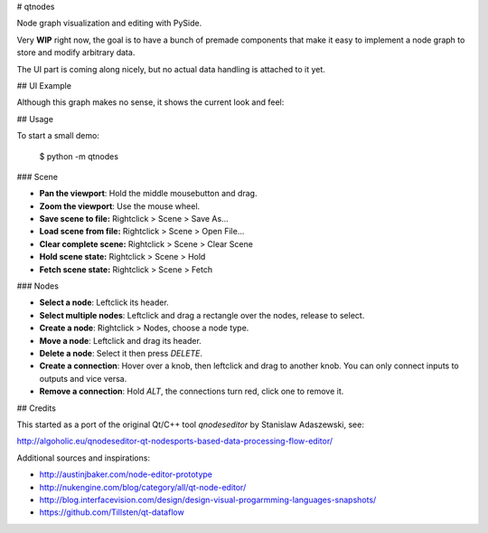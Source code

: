 # qtnodes

Node graph visualization and editing with PySide.

Very **WIP** right now, the goal is to have a bunch of premade components that make it easy to implement a node graph to store and modify arbitrary data.

The UI part is coming along nicely, but no actual data handling is attached to it yet.

## UI Example

Although this graph makes no sense, it shows the current look and feel:

.. image:: graph_example.png

## Usage

To start a small demo:

    $ python -m qtnodes

### Scene

- **Pan the viewport**: Hold the middle mousebutton and drag.
- **Zoom the viewport**: Use the mouse wheel.
- **Save scene to file:** Rightclick > Scene > Save As...
- **Load scene from file:** Rightclick > Scene > Open File...
- **Clear complete scene:** Rightclick > Scene > Clear Scene
- **Hold scene state:** Rightclick > Scene > Hold
- **Fetch scene state:** Rightclick > Scene > Fetch

### Nodes

- **Select a node**: Leftclick its header.
- **Select multiple nodes**: Leftclick and drag a rectangle over the nodes, release to select.
- **Create a node**: Rightclick > Nodes, choose a node type.
- **Move a node**: Leftclick and drag its header.
- **Delete a node**: Select it then press `DELETE`.
- **Create a connection**: Hover over a knob, then leftclick and drag to another knob. You can only connect inputs to outputs and vice versa.
- **Remove a connection**: Hold `ALT`, the connections turn red, click one to remove it.

## Credits

This started as a port of the original Qt/C++ tool `qnodeseditor` by Stanislaw Adaszewski, see:

http://algoholic.eu/qnodeseditor-qt-nodesports-based-data-processing-flow-editor/

Additional sources and inspirations:

- http://austinjbaker.com/node-editor-prototype
- http://nukengine.com/blog/category/all/qt-node-editor/
- http://blog.interfacevision.com/design/design-visual-progarmming-languages-snapshots/
- https://github.com/Tillsten/qt-dataflow